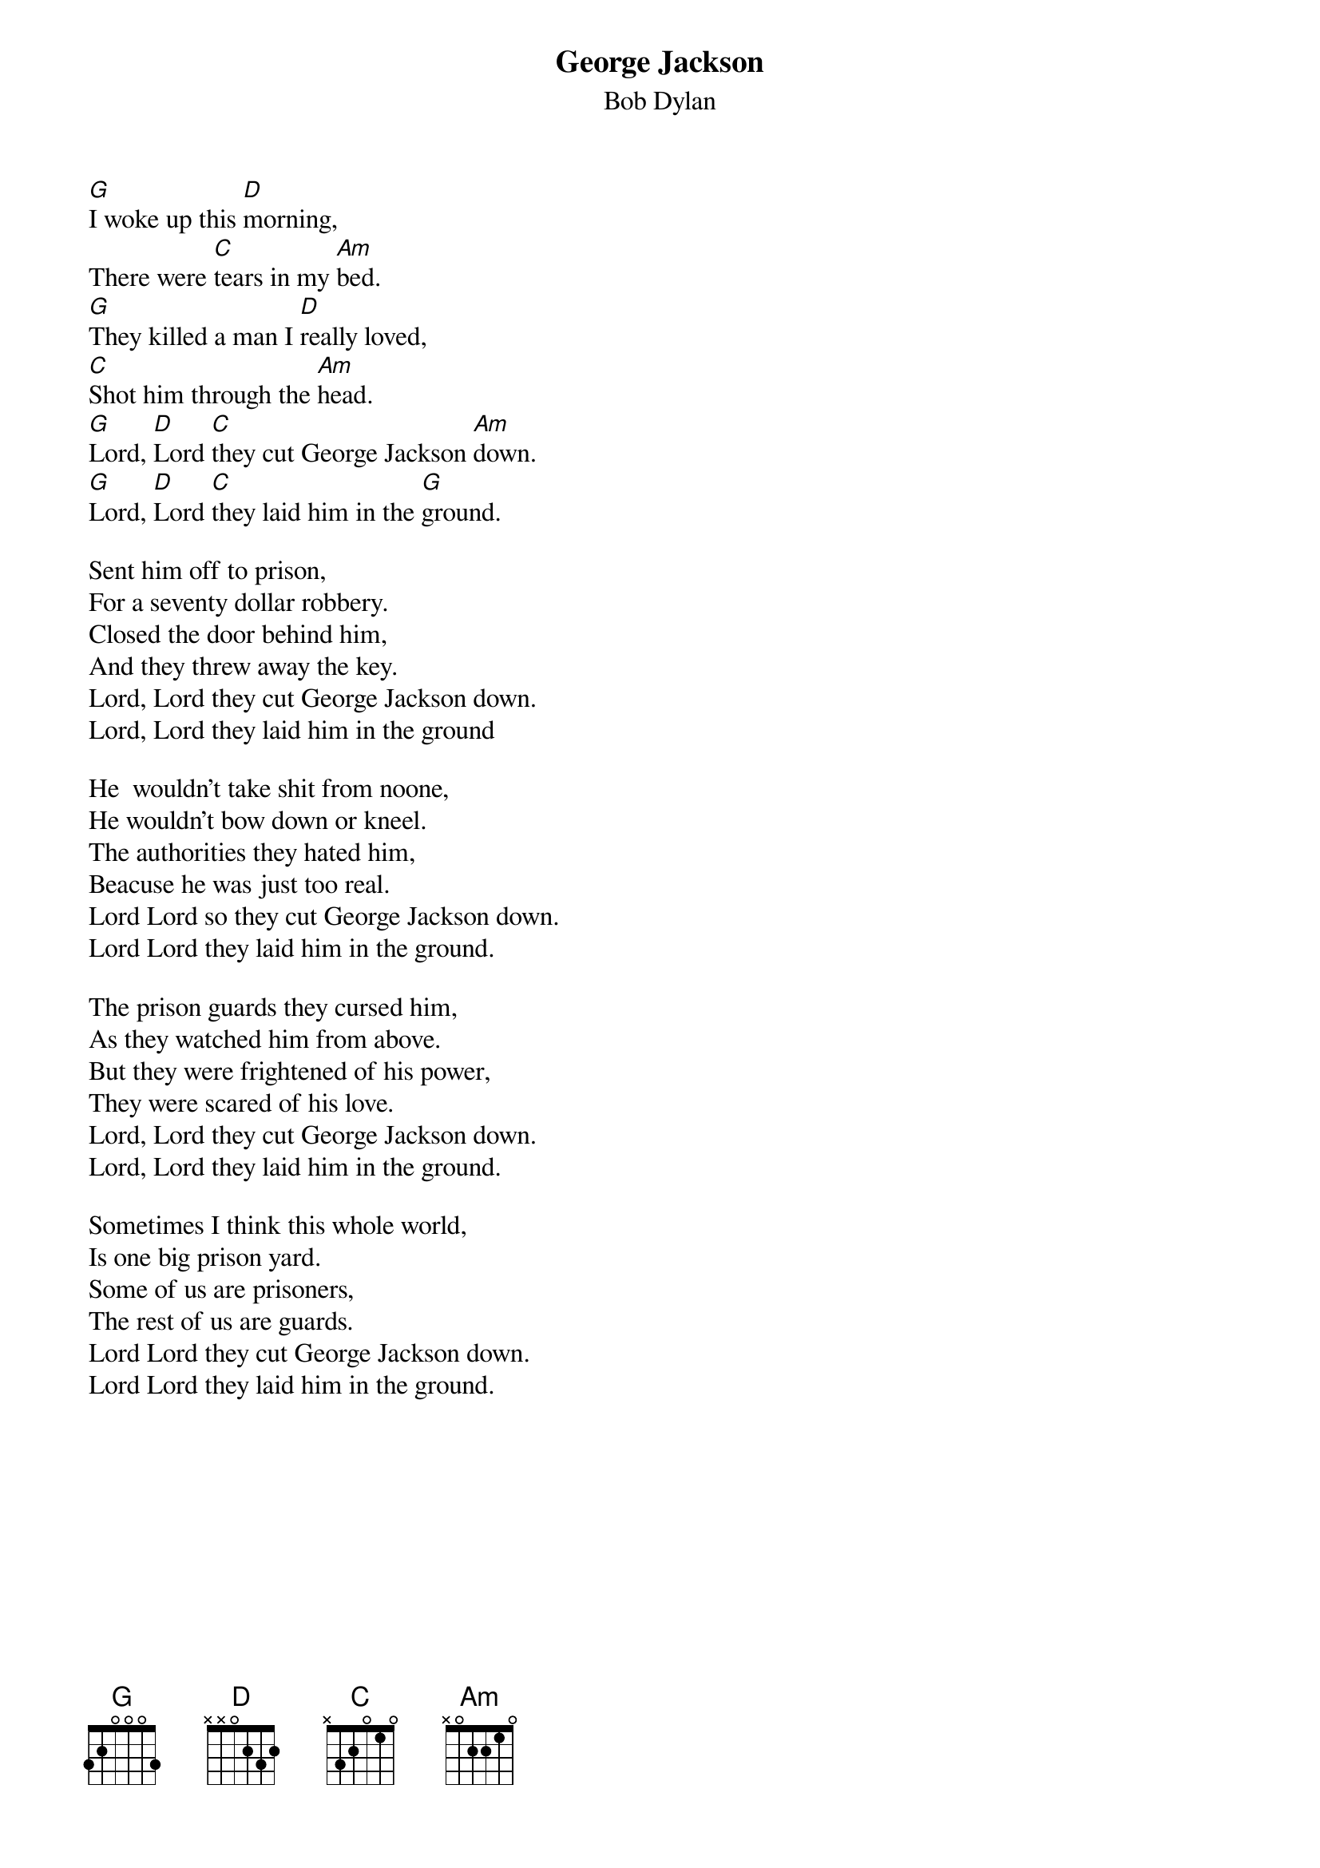 {key: G}
# From: cctr128@cantua.canterbury.ac.nz (Mr K Osborn)
{t:George Jackson}
{st:Bob Dylan}

[G]I woke up this [D]morning,
There were [C]tears in my [Am]bed.
[G]They killed a man I [D]really loved,
[C]Shot him through the [Am]head.
[G]Lord, [D]Lord [C]they cut George Jackson [Am]down.
[G]Lord, [D]Lord [C]they laid him in the [G]ground.

Sent him off to prison,
For a seventy dollar robbery.
Closed the door behind him,
And they threw away the key.
Lord, Lord they cut George Jackson down.
Lord, Lord they laid him in the ground

He  wouldn't take shit from noone,
He wouldn't bow down or kneel.
The authorities they hated him,
Beacuse he was just too real.
Lord Lord so they cut George Jackson down.
Lord Lord they laid him in the ground.

The prison guards they cursed him,
As they watched him from above.
But they were frightened of his power,
They were scared of his love.
Lord, Lord they cut George Jackson down.
Lord, Lord they laid him in the ground.

Sometimes I think this whole world,
Is one big prison yard.
Some of us are prisoners,
The rest of us are guards.
Lord Lord they cut George Jackson down.
Lord Lord they laid him in the ground.
